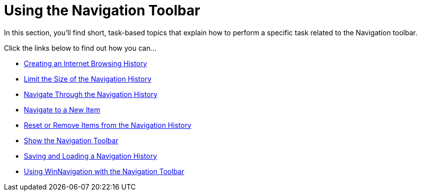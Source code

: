 ﻿////

|metadata|
{
    "name": "wintoolbarsmanager-using-the-navigation-toolbar",
    "controlName": ["WinToolbarsManager"],
    "tags": [],
    "guid": "{F5449B90-5B55-47D2-A478-32FDE3D3F34D}",  
    "buildFlags": [],
    "createdOn": "2007-07-11T15:52:12Z"
}
|metadata|
////

= Using the Navigation Toolbar

In this section, you'll find short, task-based topics that explain how to perform a specific task related to the Navigation toolbar.

Click the links below to find out how you can...

* link:wintoolbarsmanager-creating-an-internet-browsing-history.html[Creating an Internet Browsing History]
* link:wintoolbarsmanager-navigation-toolbar-limit-the-size-of-the-navigation-history.html[Limit the Size of the Navigation History]
* link:wintoolbarsmanager-navigation-toolbar-navigate-through-the-navigation-history.html[Navigate Through the Navigation History]
* link:wintoolbarsmanager-navigation-toolbar-navigate-to-a-new-item.html[Navigate to a New Item]
* link:wintoolbarsmanager-navigation-toolbar-reset-or-remove-items-from-the-navigation-history.html[Reset or Remove Items from the Navigation History]
* link:wintoolbarsmanager-navigation-toolbar-show-the-navigation-toolbar.html[Show the Navigation Toolbar]
* link:wintoolbarsmanager-saving-and-loading-a-navigation-history.html[Saving and Loading a Navigation History]
* link:winnavigationbar-using-winnavigationbar-with-the-navigation-toolbar.html[Using WinNavigation with the Navigation Toolbar]